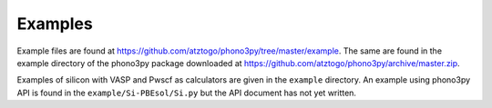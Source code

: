 .. _examples_link:

Examples
========

.. contents::
   :depth: 2
   :local:

Example files are found at
https://github.com/atztogo/phono3py/tree/master/example. The same are
found in the example directory of the phono3py package downloaded at
https://github.com/atztogo/phono3py/archive/master.zip.


Examples of silicon with VASP and Pwscf as calculators are given in
the ``example`` directory. An example using phono3py API is found in
the ``example/Si-PBEsol/Si.py`` but the API document has not yet written.
